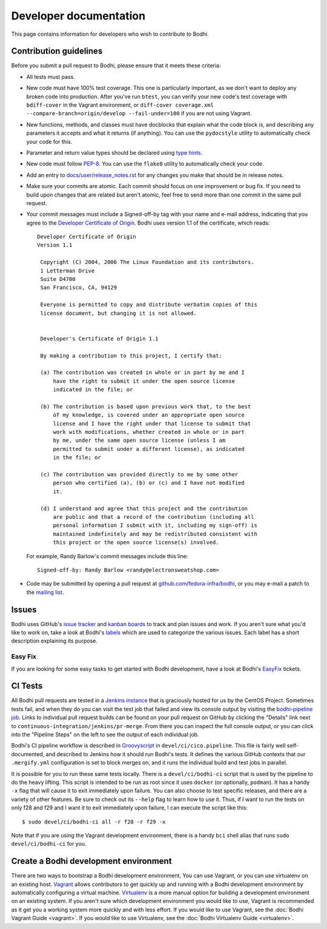 =======================
Developer documentation
=======================

This page contains information for developers who wish to contribute to Bodhi.


Contribution guidelines
=======================

Before you submit a pull request to Bodhi, please ensure that it meets these criteria:

* All tests must pass.
* New code must have 100% test coverage. This one is particularly important, as we don't want to
  deploy any broken code into production. After you've run ``btest``, you can verify your new code's
  test coverage with ``bdiff-cover`` in the Vagrant environment, or
  ``diff-cover coverage.xml --compare-branch=origin/develop --fail-under=100`` if you are not using
  Vagrant.
* New functions, methods, and classes must have docblocks that explain what the code block is, and
  describing any parameters it accepts and what it returns (if anything). You can use the
  ``pydocstyle`` utility to automatically check your code for this.
* Parameter and return value types should be declared using `type hints`_.
* New code must follow `PEP-8 <https://www.python.org/dev/peps/pep-0008/>`_. You can use the
  ``flake8`` utility to automatically check your code.
* Add an entry to `docs/user/release_notes.rst`_ for any changes you make that should be in release
  notes.
* Make sure your commits are atomic. Each commit should focus on one improvement or bug fix. If you
  need to build upon changes that are related but aren't atomic, feel free to send more than one
  commit in the same pull request.
* Your commit messages must include a Signed-off-by tag with your name and e-mail address,
  indicating that you agree to the
  `Developer Certificate of Origin <https://developercertificate.org/>`_. Bodhi uses version 1.1 of
  the certificate, which reads::

   Developer Certificate of Origin
   Version 1.1

    Copyright (C) 2004, 2006 The Linux Foundation and its contributors.
    1 Letterman Drive
    Suite D4700
    San Francisco, CA, 94129

    Everyone is permitted to copy and distribute verbatim copies of this
    license document, but changing it is not allowed.


    Developer's Certificate of Origin 1.1

    By making a contribution to this project, I certify that:

    (a) The contribution was created in whole or in part by me and I
        have the right to submit it under the open source license
        indicated in the file; or

    (b) The contribution is based upon previous work that, to the best
        of my knowledge, is covered under an appropriate open source
        license and I have the right under that license to submit that
        work with modifications, whether created in whole or in part
        by me, under the same open source license (unless I am
        permitted to submit under a different license), as indicated
        in the file; or

    (c) The contribution was provided directly to me by some other
        person who certified (a), (b) or (c) and I have not modified
        it.

    (d) I understand and agree that this project and the contribution
        are public and that a record of the contribution (including all
        personal information I submit with it, including my sign-off) is
        maintained indefinitely and may be redistributed consistent with
        this project or the open source license(s) involved.

  For example, Randy Barlow's commit messages include this line::

   Signed-off-by: Randy Barlow <randy@electronsweatshop.com>
* Code may be submitted by opening a pull request at
  `github.com/fedora-infra/bodhi <https://github.com/fedora-infra/bodhi/>`_, or you may e-mail a
  patch to the
  `mailing list <https://lists.fedoraproject.org/archives/list/bodhi@lists.fedorahosted.org/>`_.


Issues
======

Bodhi uses GitHub's `issue tracker <https://github.com/fedora-infra/bodhi/issues>`_ and
`kanban boards <https://github.com/fedora-infra/bodhi/projects>`_ to track and plan issues and work.
If you aren't sure what you'd like to work on, take a look at Bodhi's
`labels <https://github.com/fedora-infra/bodhi/labels>`_ which are used to categorize the various
issues. Each label has a short description explaining its purpose.


Easy Fix
--------

If you are looking for some easy tasks to get started with Bodhi development, have a look at Bodhi's
`EasyFix`_ tickets.

.. _EasyFix: https://github.com/fedora-infra/bodhi/issues?q=is%3Aopen+is%3Aissue+label%3AEasyFix


CI Tests
========

All Bodhi pull requests are tested in a `Jenkins instance <https://ci.centos.org/>`_
that is graciously hosted for us by the CentOS Project. Sometimes tests fail, and when they do you
can visit the test job that failed and view its console output by visiting the
`bodhi-pipeline job <https://ci.centos.org/job/bodhi-pipeline/>`_. Links to individual pull request
builds can be found on your pull request on GitHub by clicking the "Details" link next to
``continuous-integration/jenkins/pr-merge``. From there you can inspect the full console output, or
you can click into the "Pipeline Steps" on the left to see the output of each individual job.

Bodhi's CI pipeline workflow is described in `Groovyscript <http://www.groovy-lang.org/>`_ in
``devel/ci/cico.pipeline``. This file is fairly well self-documented, and described to Jenkins how
it should run Bodhi's tests. It defines the various GitHub contexts that our ``.mergify.yml``
configuration is set to block merges on, and it runs the individual build and test jobs in parallel.

It is possible for you to run these same tests locally. There is a ``devel/ci/bodhi-ci`` script
that is used by the pipeline to do the heavy lifting. This script is intended to be
run as root since it uses ``docker`` (or optionally, ``podman``). It has a handy ``-x`` flag that
will cause it to exit immediately upon failure. You can also choose to test specific releases, and
there are a variety of other features. Be sure to check out its ``--help`` flag to learn how to use
it. Thus, if I want to run the tests on only f28 and f29 and I want it to exit immediately upon
failure, I can execute the script like this::

    $ sudo devel/ci/bodhi-ci all -r f28 -r f29 -x

Note that if you are using the Vagrant development environment, there is a handy ``bci`` shell alias
that runs ``sudo devel/ci/bodhi-ci`` for you.


Create a Bodhi development environment
======================================

There are two ways to bootstrap a Bodhi development environment. You can use Vagrant, or you can use
virtualenv on an existing host. `Vagrant`_ allows contributors to get quickly up and running with a
Bodhi development environment by automatically configuring a virtual machine. `Virtualenv`_ is
a more manual option for building a development environment on an existing system. If you aren't
sure which development environment you would like to use, Vagrant is recommended as it get you a
working system more quickly and with less effort. If you would like to use Vagrant, see the
:doc:`Bodhi Vagrant Guide <vagrant>`. If you would like to use Virtualenv, see the
:doc:`Bodhi Virtualenv Guide <virtualenv>`.

.. _docs/user/release_notes.rst: https://github.com/fedora-infra/bodhi/blob/develop/docs/user/release_notes.rst#release-notes
.. _type hints: https://docs.python.org/3/library/typing.html
.. _Vagrant: https://www.vagrantup.com
.. _Virtualenv: https://virtualenv.pypa.io/en/stable/
